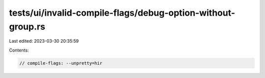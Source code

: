 tests/ui/invalid-compile-flags/debug-option-without-group.rs
============================================================

Last edited: 2023-03-30 20:35:59

Contents:

.. code-block:: rs

    // compile-flags: --unpretty=hir


